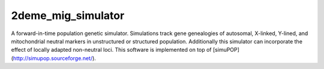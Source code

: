 ===================
2deme_mig_simulator
===================

A forward-in-time population genetic simulator.
Simulations track gene genealogies of autosomal, X-linked, Y-lined, and
mitochondrial neutral markers in unstructured or structured
population.
Additionally this simulator can incorporate the effect of locally adapted non-neutral loci.  This software is implemented on top of [simuPOP](http://simupop.sourceforge.net/).
